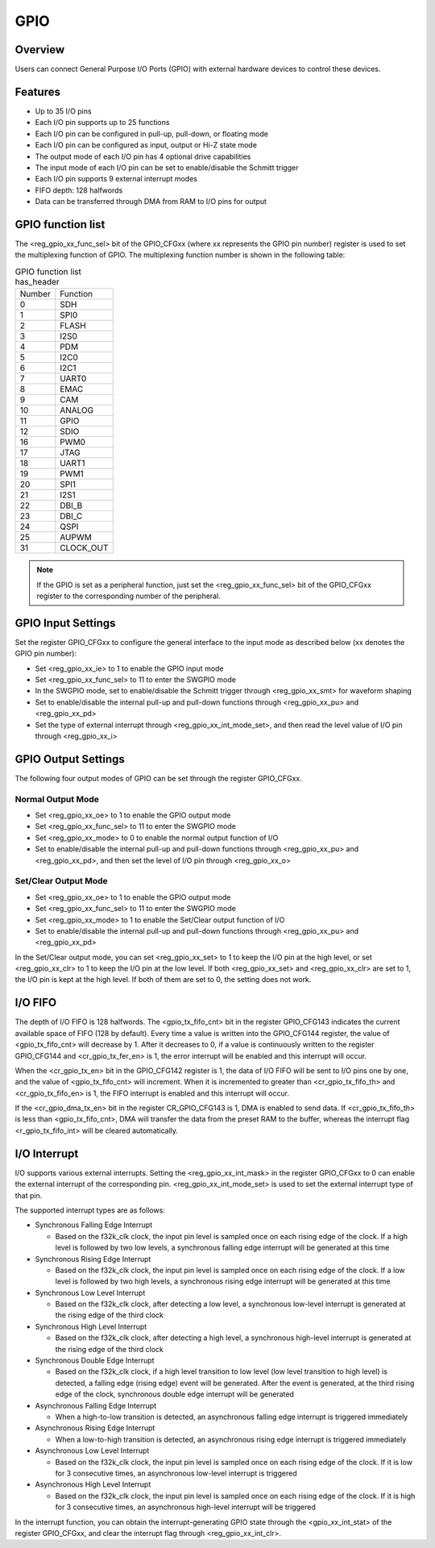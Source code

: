 ===========
GPIO
===========

Overview
=========
Users can connect General Purpose I/O Ports (GPIO) with external hardware devices to control these devices.

Features
=========
- Up to 35 I/O pins
- Each I/O pin supports up to 25 functions
- Each I/O pin can be configured in pull-up, pull-down, or floating mode
- Each I/O pin can be configured as input, output or Hi-Z state mode
- The output mode of each I/O pin has 4 optional drive capabilities
- The input mode of each I/O pin can be set to enable/disable the Schmitt trigger
- Each I/O pin supports 9 external interrupt modes
- FIFO depth: 128 halfwords
- Data can be transferred through DMA from RAM to I/O pins for output


GPIO function list
==================
The <reg_gpio_xx_func_sel> bit of the GPIO_CFGxx (where xx represents the GPIO pin number) register is used to set the multiplexing function of GPIO. The multiplexing function number is shown in the following table:

.. table:: GPIO function list has_header

    +---------------+---------------+
    |    Number     |  Function     |
    +---------------+---------------+
    | 0             | SDH           |
    +---------------+---------------+
    | 1             | SPI0          |
    +---------------+---------------+
    | 2             | FLASH         |
    +---------------+---------------+
    | 3             | I2S0          |
    +---------------+---------------+
    | 4             | PDM           |
    +---------------+---------------+
    | 5             | I2C0          |
    +---------------+---------------+
    | 6             | I2C1          |
    +---------------+---------------+
    | 7             | UART0         |
    +---------------+---------------+
    | 8             | EMAC          |
    +---------------+---------------+
    | 9             | CAM           |
    +---------------+---------------+
    | 10            | ANALOG        |
    +---------------+---------------+
    | 11            | GPIO          |
    +---------------+---------------+
    | 12            | SDIO          |
    +---------------+---------------+
    | 16            | PWM0          |
    +---------------+---------------+
    | 17            | JTAG          |
    +---------------+---------------+
    | 18            | UART1         |
    +---------------+---------------+
    | 19            | PWM1          |
    +---------------+---------------+
    | 20            | SPI1          |
    +---------------+---------------+
    | 21            | I2S1          |
    +---------------+---------------+
    | 22            | DBI_B         |
    +---------------+---------------+
    | 23            | DBI_C         |
    +---------------+---------------+
    | 24            | QSPI          |
    +---------------+---------------+
    | 25            | AUPWM         |
    +---------------+---------------+
    | 31            | CLOCK_OUT     |
    +---------------+---------------+

.. note::
   If the GPIO is set as a peripheral function, just set the <reg_gpio_xx_func_sel> bit of the GPIO_CFGxx register to the corresponding number of the peripheral.
   
GPIO Input Settings
=======================
Set the register GPIO_CFGxx to configure the general interface to the input mode as described below (xx denotes the GPIO pin number):

- Set <reg_gpio_xx_ie> to 1 to enable the GPIO input mode
- Set <reg_gpio_xx_func_sel> to 11 to enter the SWGPIO mode
- In the SWGPIO mode, set to enable/disable the Schmitt trigger through <reg_gpio_xx_smt> for waveform shaping
- Set to enable/disable the internal pull-up and pull-down functions through <reg_gpio_xx_pu> and <reg_gpio_xx_pd>
- Set the type of external interrupt through <reg_gpio_xx_int_mode_set>, and then read the level value of I/O pin through <reg_gpio_xx_i>

GPIO Output Settings
======================
The following four output modes of GPIO can be set through the register GPIO_CFGxx.

Normal Output Mode
-------------
- Set <reg_gpio_xx_oe> to 1 to enable the GPIO output mode
- Set <reg_gpio_xx_func_sel> to 11 to enter the SWGPIO mode
- Set <reg_gpio_xx_mode> to 0 to enable the normal output function of I/O
- Set to enable/disable the internal pull-up and pull-down functions through <reg_gpio_xx_pu> and <reg_gpio_xx_pd>, and then set the level of I/O pin through <reg_gpio_xx_o>

Set/Clear Output Mode
------------------
- Set <reg_gpio_xx_oe> to 1 to enable the GPIO output mode
- Set <reg_gpio_xx_func_sel> to 11 to enter the SWGPIO mode
- Set <reg_gpio_xx_mode> to 1 to enable the Set/Clear output function of I/O
- Set to enable/disable the internal pull-up and pull-down functions through <reg_gpio_xx_pu> and <reg_gpio_xx_pd>

In the Set/Clear output mode, you can set <reg_gpio_xx_set> to 1 to keep the I/O pin at the high level, or set <reg_gpio_xx_clr> to 1 to keep the I/O pin at the low level. If both <reg_gpio_xx_set> and <reg_gpio_xx_clr> are set to 1, the I/O pin is kept at the high level. If both of them are set to 0, the setting does not work.


I/O FIFO
=================
The depth of I/O FIFO is 128 halfwords. The <gpio_tx_fifo_cnt> bit in the register GPIO_CFG143 indicates the current available space of FIFO (128 by default). Every time a value is written into the GPIO_CFG144 register, the value of <gpio_tx_fifo_cnt> will decrease by 1. After it decreases to 0, if a value is continuously written to the register GPIO_CFG144 and <cr_gpio_tx_fer_en> is 1, the error interrupt will be enabled and this interrupt will occur.

When the <cr_gpio_tx_en> bit in the GPIO_CFG142 register is 1, the data of I/O FIFO will be sent to I/O pins one by one, and the value of <gpio_tx_fifo_cnt> will increment. When it is incremented to greater than <cr_gpio_tx_fifo_th> and <cr_gpio_tx_fifo_en> is 1, the FIFO interrupt is enabled and this interrupt will occur.

If the <cr_gpio_dma_tx_en> bit in the register CR_GPIO_CFG143 is 1, DMA is enabled to send data. If <cr_gpio_tx_fifo_th> is less than <gpio_tx_fifo_cnt>, DMA will transfer the data from the preset RAM to the buffer, whereas the interrupt flag <r_gpio_tx_fifo_int> will be cleared automatically.

I/O Interrupt
================
I/O supports various external interrupts. Setting the <reg_gpio_xx_int_mask> in the register GPIO_CFGxx to 0 can enable the external interrupt of the corresponding pin. <reg_gpio_xx_int_mode_set> is used to set the external interrupt type of that pin.

The supported interrupt types are as follows:

- Synchronous Falling Edge Interrupt

  * Based on the f32k_clk clock, the input pin level is sampled once on each rising edge of the clock. If a high level is followed by two low levels, a synchronous falling edge interrupt will be generated at this time
  
- Synchronous Rising Edge Interrupt

  * Based on the f32k_clk clock, the input pin level is sampled once on each rising edge of the clock. If a low level is followed by two high levels, a synchronous rising edge interrupt will be generated at this time

- Synchronous Low Level Interrupt

  * Based on the f32k_clk clock, after detecting a low level, a synchronous low-level interrupt is generated at the rising edge of the third clock
  
- Synchronous High Level Interrupt

  * Based on the f32k_clk clock, after detecting a high level, a synchronous high-level interrupt is generated at the rising edge of the third clock
  
- Synchronous Double Edge Interrupt

  * Based on the f32k_clk clock, if a high level transition to low level (low level transition to high level) is detected, a falling edge (rising edge) event will be generated. After the event is generated, at the third rising edge of the clock, synchronous double edge interrupt will be generated

- Asynchronous Falling Edge Interrupt

  * When a high-to-low transition is detected, an asynchronous falling edge interrupt is triggered immediately

- Asynchronous Rising Edge Interrupt

  * When a low-to-high transition is detected, an asynchronous rising edge interrupt is triggered immediately

- Asynchronous Low Level Interrupt
  
  * Based on the f32k_clk clock, the input pin level is sampled once on each rising edge of the clock. If it is low for 3 consecutive times, an asynchronous low-level interrupt is triggered
  
- Asynchronous High Level Interrupt
  
  * Based on the f32k_clk clock, the input pin level is sampled once on each rising edge of the clock. If it is high for 3 consecutive times, an asynchronous high-level interrupt will be triggered

In the interrupt function, you can obtain the interrupt-generating GPIO state through the <gpio_xx_int_stat> of the register GPIO_CFGxx, and clear the interrupt flag through <reg_gpio_xx_int_clr>.

.. only:: html

   .. include:: glb_register.rst

.. raw:: latex

   \input{../../en/content/glb}